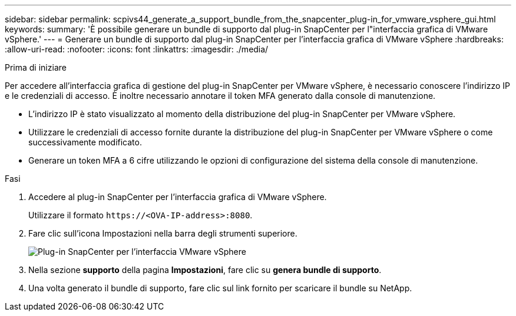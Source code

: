 ---
sidebar: sidebar 
permalink: scpivs44_generate_a_support_bundle_from_the_snapcenter_plug-in_for_vmware_vsphere_gui.html 
keywords:  
summary: 'È possibile generare un bundle di supporto dal plug-in SnapCenter per l"interfaccia grafica di VMware vSphere.' 
---
= Generare un bundle di supporto dal plug-in SnapCenter per l'interfaccia grafica di VMware vSphere
:hardbreaks:
:allow-uri-read: 
:nofooter: 
:icons: font
:linkattrs: 
:imagesdir: ./media/


.Prima di iniziare
[role="lead"]
Per accedere all'interfaccia grafica di gestione del plug-in SnapCenter per VMware vSphere, è necessario conoscere l'indirizzo IP e le credenziali di accesso. È inoltre necessario annotare il token MFA generato dalla console di manutenzione.

* L'indirizzo IP è stato visualizzato al momento della distribuzione del plug-in SnapCenter per VMware vSphere.
* Utilizzare le credenziali di accesso fornite durante la distribuzione del plug-in SnapCenter per VMware vSphere o come successivamente modificato.
* Generare un token MFA a 6 cifre utilizzando le opzioni di configurazione del sistema della console di manutenzione.


.Fasi
. Accedere al plug-in SnapCenter per l'interfaccia grafica di VMware vSphere.
+
Utilizzare il formato `\https://<OVA-IP-address>:8080`.

. Fare clic sull'icona Impostazioni nella barra degli strumenti superiore.
+
image:scpivs44_image10.png["Plug-in SnapCenter per l'interfaccia VMware vSphere"]

. Nella sezione *supporto* della pagina *Impostazioni*, fare clic su *genera bundle di supporto*.
. Una volta generato il bundle di supporto, fare clic sul link fornito per scaricare il bundle su NetApp.

